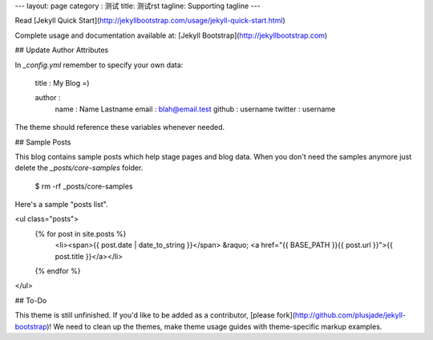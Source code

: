 ---
layout: page
category : 测试
title: 测试rst
tagline: Supporting tagline
---

Read [Jekyll Quick Start](http://jekyllbootstrap.com/usage/jekyll-quick-start.html)

Complete usage and documentation available at: [Jekyll Bootstrap](http://jekyllbootstrap.com)

## Update Author Attributes

In `_config.yml` remember to specify your own data:
    
    title : My Blog =)
    
    author :
      name : Name Lastname
      email : blah@email.test
      github : username
      twitter : username

The theme should reference these variables whenever needed.
    
## Sample Posts

This blog contains sample posts which help stage pages and blog data.
When you don't need the samples anymore just delete the `_posts/core-samples` folder.

    $ rm -rf _posts/core-samples

Here's a sample "posts list".

<ul class="posts">
  {% for post in site.posts %}
    <li><span>{{ post.date | date_to_string }}</span> &raquo; <a href="{{ BASE_PATH }}{{ post.url }}">{{ post.title }}</a></li>
  {% endfor %}
</ul>

## To-Do

This theme is still unfinished. If you'd like to be added as a contributor, [please fork](http://github.com/plusjade/jekyll-bootstrap)!
We need to clean up the themes, make theme usage guides with theme-specific markup examples.


